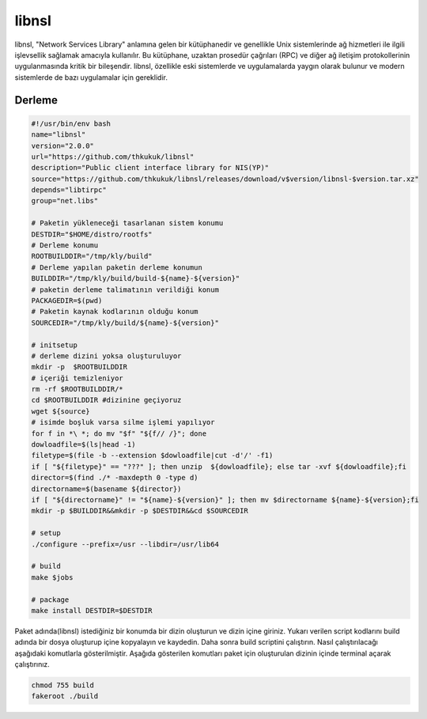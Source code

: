 libnsl
++++++

libnsl, "Network Services Library" anlamına gelen bir kütüphanedir ve genellikle Unix sistemlerinde ağ hizmetleri ile ilgili işlevsellik sağlamak amacıyla kullanılır. Bu kütüphane, uzaktan prosedür çağrıları (RPC) ve diğer ağ iletişim protokollerinin uygulanmasında kritik bir bileşendir. libnsl, özellikle eski sistemlerde ve uygulamalarda yaygın olarak bulunur ve modern sistemlerde de bazı uygulamalar için gereklidir.

Derleme
--------

.. code-block:: shell
	
	#!/usr/bin/env bash
	name="libnsl"
	version="2.0.0"
	url="https://github.com/thkukuk/libnsl"
	description="Public client interface library for NIS(YP)"
	source="https://github.com/thkukuk/libnsl/releases/download/v$version/libnsl-$version.tar.xz"
	depends="libtirpc"
	group="net.libs"
		
	# Paketin yükleneceği tasarlanan sistem konumu
	DESTDIR="$HOME/distro/rootfs"
	# Derleme konumu
	ROOTBUILDDIR="/tmp/kly/build"
	# Derleme yapılan paketin derleme konumun
	BUILDDIR="/tmp/kly/build/build-${name}-${version}" 
	# paketin derleme talimatının verildiği konum
	PACKAGEDIR=$(pwd) 
	# Paketin kaynak kodlarının olduğu konum
	SOURCEDIR="/tmp/kly/build/${name}-${version}" 

	# initsetup
	# derleme dizini yoksa oluşturuluyor
	mkdir -p  $ROOTBUILDDIR
	# içeriği temizleniyor
	rm -rf $ROOTBUILDDIR/* 
	cd $ROOTBUILDDIR #dizinine geçiyoruz
	wget ${source}
	# isimde boşluk varsa silme işlemi yapılıyor
	for f in *\ *; do mv "$f" "${f// /}"; done 
	dowloadfile=$(ls|head -1)
	filetype=$(file -b --extension $dowloadfile|cut -d'/' -f1)
	if [ "${filetype}" == "???" ]; then unzip  ${dowloadfile}; else tar -xvf ${dowloadfile};fi
	director=$(find ./* -maxdepth 0 -type d)
	directorname=$(basename ${director})
	if [ "${directorname}" != "${name}-${version}" ]; then mv $directorname ${name}-${version};fi
	mkdir -p $BUILDDIR&&mkdir -p $DESTDIR&&cd $SOURCEDIR
	
	# setup
	./configure --prefix=/usr --libdir=/usr/lib64

	# build
	make $jobs
	    
	# package
	make install DESTDIR=$DESTDIR

Paket adında(libnsl) istediğiniz bir konumda bir dizin oluşturun ve dizin içine giriniz. Yukarı verilen script kodlarını build adında bir dosya oluşturup içine kopyalayın ve kaydedin. Daha sonra build scriptini çalıştırın. Nasıl çalıştırılacağı aşağıdaki komutlarla gösterilmiştir. Aşağıda gösterilen komutları paket için oluşturulan dizinin içinde terminal açarak çalıştırınız.


.. code-block:: shell
	
	chmod 755 build
	fakeroot ./build
  
.. raw:: pdf

   PageBreak




